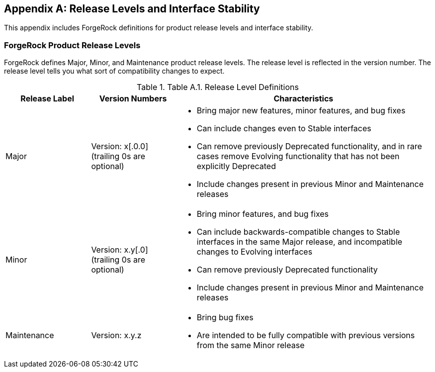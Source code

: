 ////
  The contents of this file are subject to the terms of the Common Development and
  Distribution License (the License). You may not use this file except in compliance with the
  License.

  You can obtain a copy of the License at legal/CDDLv1.0.txt. See the License for the
  specific language governing permission and limitations under the License.

  When distributing Covered Software, include this CDDL Header Notice in each file and include
  the License file at legal/CDDLv1.0.txt. If applicable, add the following below the CDDL
  Header, with the fields enclosed by brackets [] replaced by your own identifying
  information: "Portions copyright [year] [name of copyright owner]".

  Copyright 2017 ForgeRock AS.
  Portions Copyright 2024 3A Systems LLC.
////

[appendix]
[#appendix-interface-stability]
== Release Levels and Interface Stability

This appendix includes ForgeRock definitions for product release levels and interface stability.

[#release-levels]
=== ForgeRock Product Release Levels

ForgeRock defines Major, Minor, and Maintenance product release levels. The release level is reflected in the version number. The release level tells you what sort of compatibility changes to expect.

[#table-release-levels]
.Table A.1. Release Level Definitions
[cols="20%,20%,60%"]
|===
|Release Label |Version Numbers |Characteristics

a|Major

a|Version: x[.0.0] (trailing 0s are optional)

a|
* Bring major new features, minor features, and bug fixes

* Can include changes even to Stable interfaces

* Can remove previously Deprecated functionality, and in rare cases remove Evolving functionality that has not been explicitly Deprecated

* Include changes present in previous Minor and Maintenance releases

a|Minor

a|Version: x.y[.0] (trailing 0s are optional)

a|
* Bring minor features, and bug fixes

* Can include backwards-compatible changes to Stable interfaces in the same Major release, and incompatible changes to Evolving interfaces

* Can remove previously Deprecated functionality

* Include changes present in previous Minor and Maintenance releases

a|Maintenance

a|Version: x.y.z

a|
* Bring bug fixes

* Are intended to be fully compatible with previous versions from the same Minor release


|===




